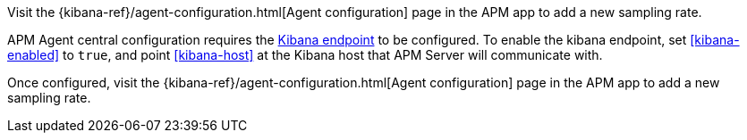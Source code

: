 // tag::ess[]
Visit the {kibana-ref}/agent-configuration.html[Agent configuration] page in the APM app to add a new sampling rate.

// end::ess[]

// tag::self-managed[]
APM Agent central configuration requires the <<setup-kibana-endpoint,Kibana endpoint>> to be configured.
To enable the kibana endpoint, set <<kibana-enabled>> to `true`,
and point <<kibana-host>> at the Kibana host that APM Server will communicate with.

Once configured,
visit the {kibana-ref}/agent-configuration.html[Agent configuration] page in the APM app to add a new sampling rate.

// end::self-managed[]
